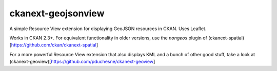 ckanext-geojsonview
===================

A simple Resource View extension for displaying GeoJSON resources in CKAN. Uses Leaflet.

Works in CKAN 2.3+. For equivalent functionality in older versions,
use the `nongeos` plugin of (ckanext-spatial)[https://github.com/ckan/ckanext-spatial]

For a more powerful Resource View extension that also displays KML and a bunch of other
good stuff, take a look at (ckanext-geoview)[https://github.com/pduchesne/ckanext-geoview]
